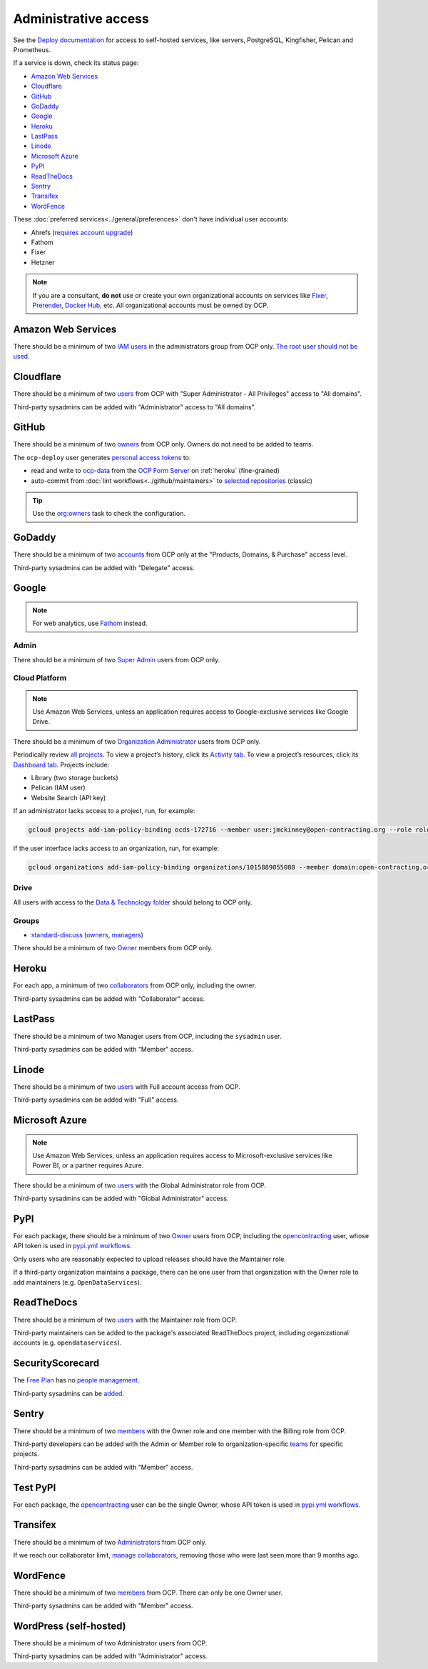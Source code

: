 Administrative access
=====================

See the `Deploy documentation <https://ocdsdeploy.readthedocs.io/en/latest/use/>`__ for access to self-hosted services, like servers, PostgreSQL, Kingfisher, Pelican and Prometheus.

If a service is down, check its status page:

-  `Amazon Web Services <https://health.aws.amazon.com/phd/status>`__
-  `Cloudflare <https://www.cloudflarestatus.com>`__
-  `GitHub <https://www.githubstatus.com>`__
-  `GoDaddy <https://status.godaddy.com>`__
-  `Google <https://www.google.com/appsstatus/dashboard/>`__
-  `Heroku <https://status.heroku.com>`__
-  `LastPass <https://status.lastpass.com>`__
-  `Linode <https://status.linode.com>`__
-  `Microsoft Azure <https://azure.status.microsoft/en-ca/status>`__
-  `PyPI <https://status.python.org>`__
-  `ReadTheDocs <https://status.readthedocs.com>`__
-  `Sentry <https://status.sentry.io>`__
-  `Transifex <https://status.transifex.com>`__
-  `WordFence <https://status.wordfence.com>`__

These :doc:`preferred services<../general/preferences>` don't have individual user accounts:

-  Ahrefs (`requires account upgrade <https://app.ahrefs.com/pricing>`__)
-  Fathom
-  Fixer
-  Hetzner

.. note::

   If you are a consultant, **do not** use or create your own organizational accounts on services like `Fixer <https://fixer.io>`__, `Prerender <https://prerender.io>`__, `Docker Hub <https://hub.docker.com>`__, etc. All organizational accounts must be owned by OCP.

.. seealso::

   :doc:`../general/preferences`, for the context in which these services are used.

Amazon Web Services
-------------------

There should be a minimum of two `IAM users <https://console.aws.amazon.com/iam/home?region=us-east-1#/home>`__ in the administrators group from OCP only. `The root user should not be used <https://docs.aws.amazon.com/IAM/latest/UserGuide/id_root-user.html>`__.

Cloudflare
----------

There should be a minimum of two `users <https://dash.cloudflare.com/db6be30e1a0704432e9e1e32ac612fe9/members>`__ from OCP with "Super Administrator - All Privileges" access to "All domains".

Third-party sysadmins can be added with "Administrator" access to "All domains".

GitHub
------

There should be a minimum of two `owners <https://docs.github.com/en/organizations/managing-peoples-access-to-your-organization-with-roles/roles-in-an-organization>`__ from OCP only. Owners do not need to be added to teams.

The ``ocp-deploy`` user generates `personal access tokens <https://github.com/settings/tokens>`__ to:

-  read and write to `ocp-data <https://github.com/open-contracting-partnership/ocp-data>`__ from the `OCP Form Server <https://survey.open-contracting.org>`__ on :ref:`heroku` (fine-grained)
-  auto-commit from :doc:`lint workflows<../github/maintainers>` to `selected repositories <https://github.com/orgs/open-contracting/teams/robots/repositories>`__ (classic)

.. tip::

   Use the `org:owners <https://github.com/open-contracting/standard-maintenance-scripts#github>`__ task to check the configuration.

.. seealso::

   :doc:`GitHub for maintainers<../github/maintainers>`

GoDaddy
-------

.. seealso::

   `DNS <https://ocdsdeploy.readthedocs.io/en/latest/deploy/services/dns.html>`__ in the Deploy documentation

There should be a minimum of two `accounts <https://sso.godaddy.com/access>`__ from OCP only at the "Products, Domains, & Purchase" access level.

Third-party sysadmins can be added with "Delegate" access.

Google
------

.. note::

   For web analytics, use `Fathom <https://app.usefathom.com/#/?range=last_7_days&site=61581>`__ instead.

Admin
~~~~~

There should be a minimum of two `Super Admin <https://admin.google.com/open-contracting.org/AdminHome?hl=en#DomainSettings/notab=1&role=9170516996784129&subtab=roles>`__ users from OCP only.

Cloud Platform
~~~~~~~~~~~~~~

.. note::

   Use Amazon Web Services, unless an application requires access to Google-exclusive services like Google Drive.

There should be a minimum of two `Organization Administrator <https://console.cloud.google.com/iam-admin/iam?organizationId=1015889055088>`__ users from OCP only.

Periodically review `all projects <https://console.cloud.google.com/cloud-resource-manager?organizationId=1015889055088>`__. To view a project’s history, click its `Activity tab <https://console.cloud.google.com/home/activity?organizationId=1015889055088&project=ocds-172716>`__. To view a project’s resources, click its `Dashboard tab <https://console.cloud.google.com/home/dashboard?organizationId=1015889055088&project=ocds-172716>`__. Projects include:

-  Library (two storage buckets)
-  Pelican (IAM user)
-  Website Search (API key)

If an administrator lacks access to a project, run, for example:

.. code-block:: bash

   gcloud projects add-iam-policy-binding ocds-172716 --member user:jmckinney@open-contracting.org --role roles/owner

If the user interface lacks access to an organization, run, for example:

.. code-block:: bash

   gcloud organizations add-iam-policy-binding organizations/1015889055088 --member domain:open-contracting.org --role roles/recommender.viewer

Drive
~~~~~

All users with access to the `Data & Technology folder <https://drive.google.com/drive/folders/0B5mFIGaULYDdZTFWcTJ1MUpuZU0>`__ should belong to OCP only.

Groups
~~~~~~

-  `standard-discuss <https://groups.google.com/a/open-contracting.org/g/standard-discuss>`__ (`owners <https://groups.google.com/a/open-contracting.org/g/standard-discuss/members?q=role%3Aowner>`__, `managers <https://groups.google.com/a/open-contracting.org/g/standard-discuss/members?q=role%3Amanager>`__)

There should be a minimum of two `Owner <https://support.google.com/a/answer/167094?hl=en>`__ members from OCP only.

.. _heroku:

Heroku
------

For each app, a minimum of two `collaborators <https://devcenter.heroku.com/articles/collaborating#collaborator-permissions-for-apps-in-a-personal-account>`__ from OCP only, including the owner.

Third-party sysadmins can be added with "Collaborator" access.

LastPass
--------

There should be a minimum of two Manager users from OCP, including the ``sysadmin`` user.

Third-party sysadmins can be added with "Member" access.

Linode
------

There should be a minimum of two `users <https://readthedocs.org/dashboard/ocds-standard-development-handbook/users/>`__ with Full account access from OCP.

Third-party sysadmins can be added with "Full" access.

Microsoft Azure
---------------

.. note::

   Use Amazon Web Services, unless an application requires access to Microsoft-exclusive services like Power BI, or a partner requires Azure.

There should be a minimum of two `users <https://portal.azure.com/#view/Microsoft_AAD_UsersAndTenants/UserManagementMenuBlade/~/AllUsers>`__ with the Global Administrator role from OCP.

Third-party sysadmins can be added with "Global Administrator" access.

.. _pypi-access:

PyPI
----

For each package, there should be a minimum of two `Owner <https://pypi.org/help/#collaborator-roles>`__ users from OCP, including the `opencontracting <https://pypi.org/user/opencontracting/>`__ user, whose API token is used in `pypi.yml workflows <python-package-release-process>`__.

Only users who are reasonably expected to upload releases should have the Maintainer role.

If a third-party organization maintains a package, there can be one user from that organization with the Owner role to add maintainers (e.g. ``OpenDataServices``).

ReadTheDocs
-----------

There should be a minimum of two `users <https://readthedocs.org/dashboard/ocds-standard-development-handbook/users/>`__ with the Maintainer role from OCP.

Third-party maintainers can be added to the package's associated ReadTheDocs project, including organizational accounts (e.g. ``opendataservices``).

SecurityScorecard
-----------------

The `Free Plan <https://securityscorecard.com/pricing-packages/>`__ has no `people management <https://support.securityscorecard.com/hc/en-us/articles/360056396951-Manage-users-and-permissions-in-SecurityScorecard>`__.

Third-party sysadmins can be `added <https://platform.securityscorecard.io/#/getting-started>`__.

Sentry
------

There should be a minimum of two `members <https://sentry.io/settings/open-contracting-partnership/members/>`__ with the Owner role and one member with the Billing role from OCP.

Third-party developers can be added with the Admin or Member role to organization-specific `teams <https://sentry.io/settings/open-contracting-partnership/teams/>`__ for specific projects.

Third-party sysadmins can be added with "Member" access.

Test PyPI
---------

For each package, the `opencontracting <https://test.pypi.org/user/opencontracting/>`__ user can be the single Owner, whose API token is used in `pypi.yml workflows <python-package-release-process>`__.

Transifex
---------

There should be a minimum of two `Administrators <https://app.transifex.com/open-contracting-partnership-1/settings/>`__ from OCP only.

If we reach our collaborator limit, `manage collaborators <https://app.transifex.com/open-contracting-partnership-1/collaborators/>`__, removing those who were last seen more than 9 months ago.

WordFence
---------

There should be a minimum of two `members <https://www.wordfence.com/central/teams>`__ from OCP. There can only be one Owner user.

Third-party sysadmins can be added with "Member" access.

WordPress (self-hosted)
-----------------------

There should be a minimum of two Administrator users from OCP.

Third-party sysadmins can be added with "Administrator" access.
